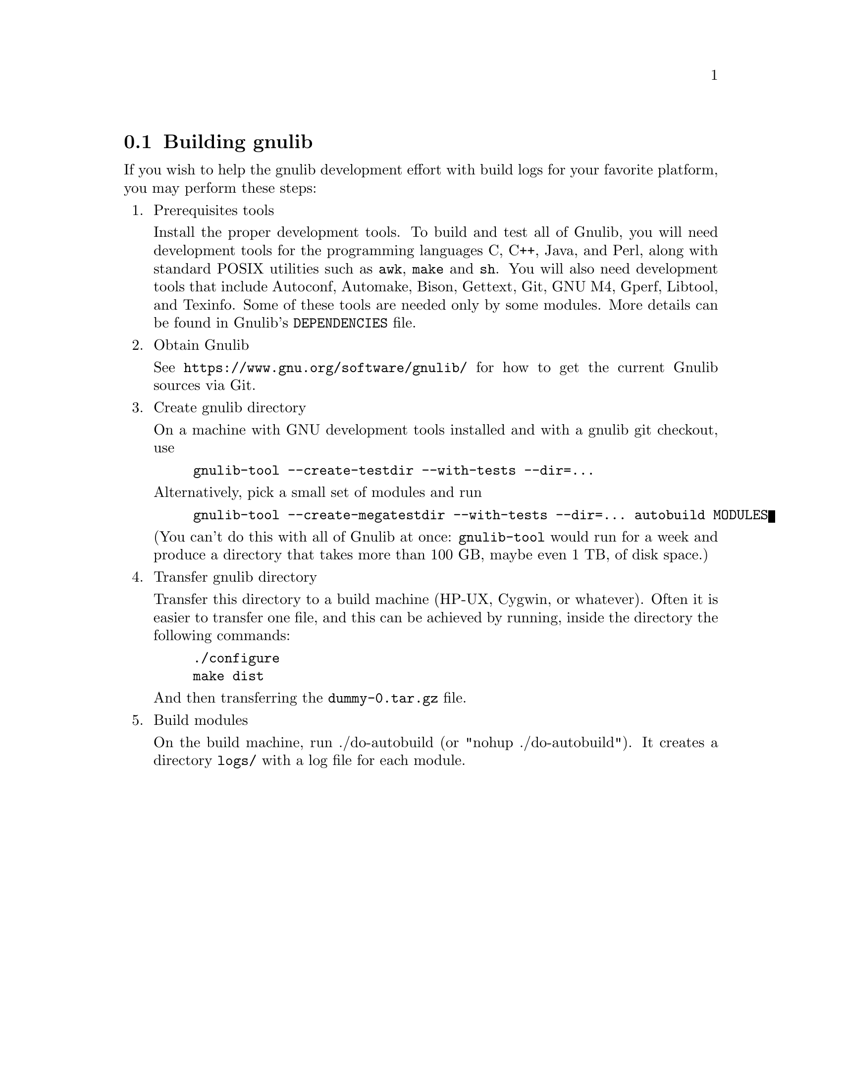 @node Building gnulib
@section Building gnulib

If you wish to help the gnulib development effort with build logs for
your favorite platform, you may perform these steps:

@enumerate

@item Prerequisites tools

Install the proper development tools.  To build and test all of
Gnulib, you will need development tools for the programming languages
C, C++, Java, and Perl, along with standard POSIX utilities such as
@command{awk}, @command{make} and @command{sh}.  You will also need
development tools that include Autoconf, Automake, Bison, Gettext,
Git, GNU M4, Gperf, Libtool, and Texinfo.  Some of these tools are
needed only by some modules.  More details can be found in Gnulib's
@file{DEPENDENCIES} file.

@item Obtain Gnulib

See @url{https://www.gnu.org/software/gnulib/} for how to get the
current Gnulib sources via Git.

@item Create gnulib directory

On a machine with GNU development tools installed and with a gnulib
git checkout, use

@example
gnulib-tool --create-testdir --with-tests --dir=...
@end example

Alternatively, pick a small set of modules and run

@example
gnulib-tool --create-megatestdir --with-tests --dir=... autobuild MODULES
@end example

@noindent
(You can't do this with all of Gnulib at once: @code{gnulib-tool} would run
for a week and produce a directory that takes more than 100 GB, maybe even 1 TB,
of disk space.)

@item Transfer gnulib directory

Transfer this directory to a build machine (HP-UX, Cygwin, or
whatever).  Often it is easier to transfer one file, and this can be
achieved by running, inside the directory the following commands:

@example
./configure
make dist
@end example

And then transferring the @file{dummy-0.tar.gz} file.

@item Build modules

On the build machine, run ./do-autobuild (or "nohup ./do-autobuild").
It creates a directory @file{logs/} with a log file for each module.

@end enumerate
